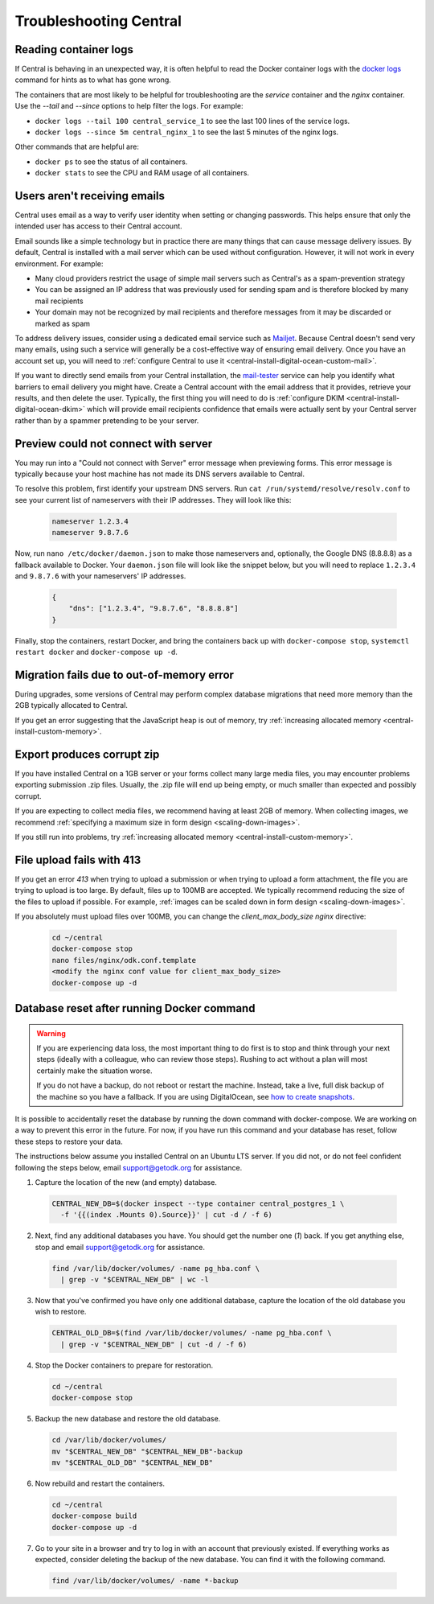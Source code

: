 .. _central-troubleshooting:

Troubleshooting Central 
=========================

.. _reading-container-logs:

Reading container logs
----------------------

If Central is behaving in an unexpected way, it is often helpful to read the Docker container logs with the `docker logs <https://docs.docker.com/engine/reference/commandline/logs/>`_ command for hints as to what has gone wrong.

The containers that are most likely to be helpful for troubleshooting are the `service` container and the `nginx` container. Use the `--tail` and `--since` options to help filter the logs. For example:

* ``docker logs --tail 100 central_service_1`` to see the last 100 lines of the service logs.
* ``docker logs --since 5m central_nginx_1`` to see the last 5 minutes of the nginx logs.

Other commands that are helpful are:

* ``docker ps`` to see the status of all containers.
* ``docker stats`` to see the CPU and RAM usage of all containers.

.. _troubleshooting-emails:

Users aren't receiving emails
-----------------------------

Central uses email as a way to verify user identity when setting or changing passwords. This helps ensure that only the intended user has access to their Central account.

Email sounds like a simple technology but in practice there are many things that can cause message delivery issues. By default, Central is installed with a mail server which can be used without configuration. However, it will not work in every environment. For example:

* Many cloud providers restrict the usage of simple mail servers such as Central's as a spam-prevention strategy
* You can be assigned an IP address that was previously used for sending spam and is therefore blocked by many mail recipients
* Your domain may not be recognized by mail recipients and therefore messages from it may be discarded or marked as spam

To address delivery issues, consider using a dedicated email service such as `Mailjet <https://www.mailjet.com>`_. Because Central doesn't send very many emails, using such a service will generally be a cost-effective way of ensuring email delivery. Once you have an account set up, you will need to :ref:`configure Central to use it <central-install-digital-ocean-custom-mail>`.

If you want to directly send emails from your Central installation, the `mail-tester <https://www.mail-tester.com/>`_ service can help you identify what barriers to email delivery you might have. Create a Central account with the email address that it provides, retrieve your results, and then delete the user. Typically, the first thing you will need to do is :ref:`configure DKIM <central-install-digital-ocean-dkim>` which will provide email recipients confidence that emails were actually sent by your Central server rather than by a spammer pretending to be your server.

.. _troubleshooting-form-preview-:

Preview could not connect with server
-------------------------------------

You may run into a "Could not connect with Server" error message when previewing forms. This error message is typically because your host machine has not made its DNS servers available to Central.

To resolve this problem, first identify your upstream DNS servers. Run ``cat /run/systemd/resolve/resolv.conf`` to see your current list of nameservers with their IP addresses. They will look like this:

  .. code-block:: console

       nameserver 1.2.3.4
       nameserver 9.8.7.6


Now, run ``nano /etc/docker/daemon.json`` to make those nameservers and, optionally, the Google DNS (8.8.8.8) as a fallback available to Docker. Your ``daemon.json`` file will look like the snippet below, but you will need to replace ``1.2.3.4`` and ``9.8.7.6`` with your nameservers' IP addresses.

  .. code-block:: console

       {
           "dns": ["1.2.3.4", "9.8.7.6", "8.8.8.8"]
       }

Finally, stop the containers, restart Docker, and bring the containers back up with ``docker-compose stop``, ``systemctl restart docker`` and ``docker-compose up -d``.

.. _migration-fails-due-to-out-of-memory-error:

Migration fails due to out-of-memory error
------------------------------------------

During upgrades, some versions of Central may perform complex database migrations that need more memory than the 2GB typically allocated to Central.

If you get an error suggesting that the JavaScript heap is out of memory, try :ref:`increasing allocated memory <central-install-custom-memory>`.

.. _export-produces-corrupt-zip:

Export produces corrupt zip
---------------------------

If you have installed Central on a 1GB server or your forms collect many large media files, you may encounter problems exporting submission .zip files. Usually, the .zip file will end up being empty, or much smaller than expected and possibly corrupt.

If you are expecting to collect media files, we recommend having at least 2GB of memory. When collecting images, we recommend :ref:`specifying a maximum size in form design <scaling-down-images>`.

If you still run into problems, try :ref:`increasing allocated memory <central-install-custom-memory>`.

.. _file-upload-fails-with-413:

File upload fails with 413
---------------------------

If you get an error `413` when trying to upload a submission or when trying to upload a form attachment, the file you are trying to upload is too large. By default, files up to 100MB are accepted. We typically recommend reducing the size of the files to upload if possible. For example, :ref:`images can be scaled down in form design <scaling-down-images>`.

If you absolutely must upload files over 100MB, you can change the `client_max_body_size` `nginx` directive:

  .. code-block:: console

    cd ~/central
    docker-compose stop
    nano files/nginx/odk.conf.template
    <modify the nginx conf value for client_max_body_size>
    docker-compose up -d

.. _troubleshooting-docker-compose-down:

Database reset after running Docker command
-------------------------------------------

.. warning::
  If you are experiencing data loss, the most important thing to do first is to stop and think through your next steps (ideally with a colleague, who can review those steps). Rushing to act without a plan will most certainly make the situation worse.

  If you do not have a backup, do not reboot or restart the machine. Instead, take a live, full disk backup of the machine so you have a fallback. If you are using DigitalOcean, see `how to create snapshots <https://docs.digitalocean.com/products/images/snapshots/how-to/snapshot-droplets/>`_.


It is possible to accidentally reset the database by running the down command with docker-compose. We are working on a way to prevent this error in the future. For now, if you have run this command and your database has reset, follow these steps to restore your data.

The instructions below assume you installed Central on an Ubuntu LTS server. If you did not, or do not feel confident following the steps below, email support@getodk.org for assistance.

1. Capture the location of the new (and empty) database.

  .. code-block:: console

    CENTRAL_NEW_DB=$(docker inspect --type container central_postgres_1 \
      -f '{{(index .Mounts 0).Source}}' | cut -d / -f 6)


2. Next, find any additional databases you have. You should get the number one (`1`) back. If you get anything else, stop and email support@getodk.org for assistance.

  .. code-block:: console

    find /var/lib/docker/volumes/ -name pg_hba.conf \
      | grep -v "$CENTRAL_NEW_DB" | wc -l

3. Now that you've confirmed you have only one additional database, capture the location of the old database you wish to restore.

  .. code-block:: console

    CENTRAL_OLD_DB=$(find /var/lib/docker/volumes/ -name pg_hba.conf \
      | grep -v "$CENTRAL_NEW_DB" | cut -d / -f 6)

4. Stop the Docker containers to prepare for restoration.

  .. code-block:: console

    cd ~/central
    docker-compose stop

5. Backup the new database and restore the old database.

  .. code-block:: console

    cd /var/lib/docker/volumes/
    mv "$CENTRAL_NEW_DB" "$CENTRAL_NEW_DB"-backup
    mv "$CENTRAL_OLD_DB" "$CENTRAL_NEW_DB"

6. Now rebuild and restart the containers.

  .. code-block:: console

    cd ~/central
    docker-compose build
    docker-compose up -d

7. Go to your site in a browser and try to log in with an account that previously existed. If everything works as expected, consider deleting the backup of the new database. You can find it with the following command.

  .. code-block:: console

    find /var/lib/docker/volumes/ -name *-backup
